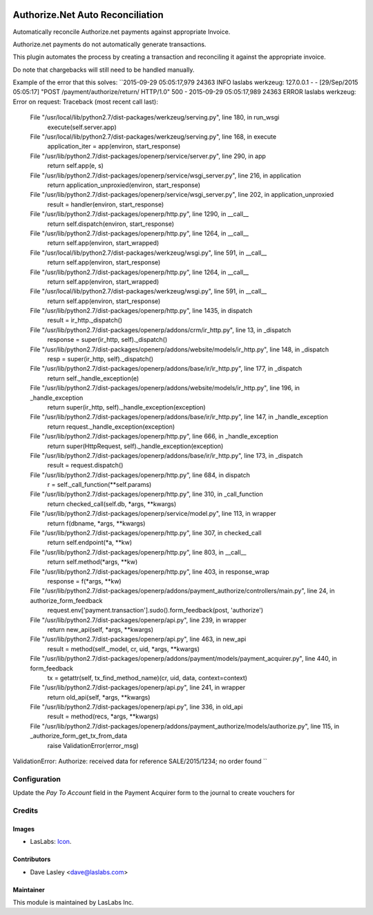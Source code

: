 .. image:: https://img.shields.io/badge/license-AGPL--3-blue.svg
   :target: http://www.gnu.org/licenses/agpl-3.0-standalone.html
   :alt: License: AGPL-3

=================================
Authorize.Net Auto Reconciliation
=================================

Automatically reconcile Authorize.net payments against appropriate Invoice.

Authorize.net payments do not automatically generate transactions.

This plugin automates the process by creating a transaction and reconciling it against the appropriate invoice.

Do note that chargebacks will still need to be handled manually.

Example of the error that this solves:
``2015-09-29 05:05:17,979 24363 INFO laslabs werkzeug: 127.0.0.1 - - [29/Sep/2015 05:05:17] "POST /payment/authorize/return/ HTTP/1.0" 500 -
2015-09-29 05:05:17,989 24363 ERROR laslabs werkzeug: Error on request:
Traceback (most recent call last):
  File "/usr/local/lib/python2.7/dist-packages/werkzeug/serving.py", line 180, in run_wsgi
    execute(self.server.app)
  File "/usr/local/lib/python2.7/dist-packages/werkzeug/serving.py", line 168, in execute
    application_iter = app(environ, start_response)
  File "/usr/lib/python2.7/dist-packages/openerp/service/server.py", line 290, in app
    return self.app(e, s)
  File "/usr/lib/python2.7/dist-packages/openerp/service/wsgi_server.py", line 216, in application
    return application_unproxied(environ, start_response)
  File "/usr/lib/python2.7/dist-packages/openerp/service/wsgi_server.py", line 202, in application_unproxied
    result = handler(environ, start_response)
  File "/usr/lib/python2.7/dist-packages/openerp/http.py", line 1290, in __call__
    return self.dispatch(environ, start_response)
  File "/usr/lib/python2.7/dist-packages/openerp/http.py", line 1264, in __call__
    return self.app(environ, start_wrapped)
  File "/usr/local/lib/python2.7/dist-packages/werkzeug/wsgi.py", line 591, in __call__
    return self.app(environ, start_response)
  File "/usr/lib/python2.7/dist-packages/openerp/http.py", line 1264, in __call__
    return self.app(environ, start_wrapped)
  File "/usr/local/lib/python2.7/dist-packages/werkzeug/wsgi.py", line 591, in __call__
    return self.app(environ, start_response)
  File "/usr/lib/python2.7/dist-packages/openerp/http.py", line 1435, in dispatch
    result = ir_http._dispatch()
  File "/usr/lib/python2.7/dist-packages/openerp/addons/crm/ir_http.py", line 13, in _dispatch
    response = super(ir_http, self)._dispatch()
  File "/usr/lib/python2.7/dist-packages/openerp/addons/website/models/ir_http.py", line 148, in _dispatch
    resp = super(ir_http, self)._dispatch()
  File "/usr/lib/python2.7/dist-packages/openerp/addons/base/ir/ir_http.py", line 177, in _dispatch
    return self._handle_exception(e)
  File "/usr/lib/python2.7/dist-packages/openerp/addons/website/models/ir_http.py", line 196, in _handle_exception
    return super(ir_http, self)._handle_exception(exception)
  File "/usr/lib/python2.7/dist-packages/openerp/addons/base/ir/ir_http.py", line 147, in _handle_exception
    return request._handle_exception(exception)
  File "/usr/lib/python2.7/dist-packages/openerp/http.py", line 666, in _handle_exception
    return super(HttpRequest, self)._handle_exception(exception)
  File "/usr/lib/python2.7/dist-packages/openerp/addons/base/ir/ir_http.py", line 173, in _dispatch
    result = request.dispatch()
  File "/usr/lib/python2.7/dist-packages/openerp/http.py", line 684, in dispatch
    r = self._call_function(**self.params)
  File "/usr/lib/python2.7/dist-packages/openerp/http.py", line 310, in _call_function
    return checked_call(self.db, *args, **kwargs)
  File "/usr/lib/python2.7/dist-packages/openerp/service/model.py", line 113, in wrapper
    return f(dbname, *args, **kwargs)
  File "/usr/lib/python2.7/dist-packages/openerp/http.py", line 307, in checked_call
    return self.endpoint(*a, **kw)
  File "/usr/lib/python2.7/dist-packages/openerp/http.py", line 803, in __call__
    return self.method(*args, **kw)
  File "/usr/lib/python2.7/dist-packages/openerp/http.py", line 403, in response_wrap
    response = f(*args, **kw)
  File "/usr/lib/python2.7/dist-packages/openerp/addons/payment_authorize/controllers/main.py", line 24, in authorize_form_feedback
    request.env['payment.transaction'].sudo().form_feedback(post, 'authorize')
  File "/usr/lib/python2.7/dist-packages/openerp/api.py", line 239, in wrapper
    return new_api(self, *args, **kwargs)
  File "/usr/lib/python2.7/dist-packages/openerp/api.py", line 463, in new_api
    result = method(self._model, cr, uid, *args, **kwargs)
  File "/usr/lib/python2.7/dist-packages/openerp/addons/payment/models/payment_acquirer.py", line 440, in form_feedback
    tx = getattr(self, tx_find_method_name)(cr, uid, data, context=context)
  File "/usr/lib/python2.7/dist-packages/openerp/api.py", line 241, in wrapper
    return old_api(self, *args, **kwargs)
  File "/usr/lib/python2.7/dist-packages/openerp/api.py", line 336, in old_api
    result = method(recs, *args, **kwargs)
  File "/usr/lib/python2.7/dist-packages/openerp/addons/payment_authorize/models/authorize.py", line 115, in _authorize_form_get_tx_from_data
    raise ValidationError(error_msg)
ValidationError: Authorize: received data for reference SALE/2015/1234; no order found
``

Configuration
=============

Update the `Pay To Account` field in the Payment Acquirer form to the
journal to create vouchers for

Credits
=======

Images
------

* LasLabs: `Icon <https://repo.laslabs.com/projects/TEM/repos/odoo-module_template/browse/module_name/static/description/icon.svg?raw>`_.

Contributors
------------

* Dave Lasley <dave@laslabs.com>

Maintainer
----------

.. image:: https://laslabs.com/logo.png
   :alt: LasLabs Inc.
   :target: https://laslabs.com

This module is maintained by LasLabs Inc.
